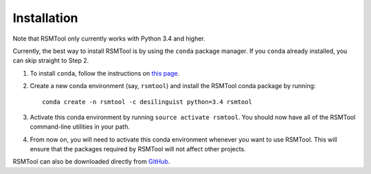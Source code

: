 .. _install:

Installation
============
Note that RSMTool only currently works with Python 3.4 and higher.

Currently, the best way to install RSMTool is by using the ``conda`` package manager. If you ``conda`` already installed, you can skip straight to Step 2.

1. To install ``conda``, follow the instructions on `this page <http://conda.pydata.org/docs/install/quick.html>`_.

2. Create a new conda environment (say, ``rsmtool``) and install the RSMTool conda package by running::

    conda create -n rsmtool -c desilinguist python=3.4 rsmtool

3. Activate this conda environment by running ``source activate rsmtool``. You should now have all of the RSMTool command-line utilities in your path.

4. From now on, you will need to activate this conda environment whenever you want to use RSMTool. This will ensure that the packages required by RSMTool will not affect other projects.

RSMTool can also be downloaded directly from
`GitHub <http://github.com/EducationalTestingService/rsmtool>`_.
